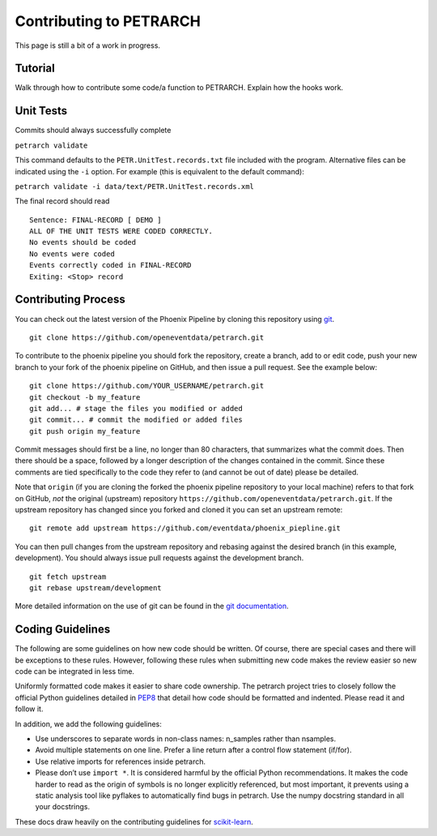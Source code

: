 Contributing to PETRARCH
========================

This page is still a bit of a work in progress.

Tutorial
--------

Walk through how to contribute some code/a function to PETRARCH. Explain how
the hooks work.

Unit Tests
----------

Commits should always successfully complete

``petrarch validate``

This command defaults to the ``PETR.UnitTest.records.txt`` file included with the
program. Alternative files can be indicated using the ``-i`` option. For example
(this is equivalent to the default command):

``petrarch validate -i data/text/PETR.UnitTest.records.xml``

The final record should read

::

    Sentence: FINAL-RECORD [ DEMO ]
    ALL OF THE UNIT TESTS WERE CODED CORRECTLY. 
    No events should be coded
    No events were coded
    Events correctly coded in FINAL-RECORD
    Exiting: <Stop> record 

Contributing Process
--------------------

You can check out the latest version of the Phoenix Pipeline by cloning this
repository using `git <http://git-scm.com/>`_.

::

    git clone https://github.com/openeventdata/petrarch.git

To contribute to the phoenix pipeline you should fork the repository, 
create a branch, add to or edit code, push your new branch to your 
fork of the phoenix pipeline on GitHub, and then issue a pull request. 
See the example below:

::

    git clone https://github.com/YOUR_USERNAME/petrarch.git
    git checkout -b my_feature
    git add... # stage the files you modified or added
    git commit... # commit the modified or added files
    git push origin my_feature

Commit messages should first be a line, no longer than 80 characters,
that summarizes what the commit does. Then there should be a space,
followed by a longer description of the changes contained in the commit.
Since these comments are tied specifically to the code they refer to
(and cannot be out of date) please be detailed.

Note that ``origin`` (if you are cloning the forked the phoenix pipeline 
repository to your local machine) refers to that fork on GitHub, *not* 
the original (upstream) repository ``https://github.com/openeventdata/petrarch.git``.
If the upstream repository has changed since you forked and cloned it you can
set an upstream remote:

::

    git remote add upstream https://github.com/eventdata/phoenix_piepline.git

You can then pull changes from the upstream repository and rebasing
against the desired branch (in this example, development). You should 
always issue pull requests against the development branch.

::

    git fetch upstream
    git rebase upstream/development

More detailed information on the use of git can be found in the `git
documentation <http://git-scm.com/documentation>`_.

Coding Guidelines
-----------------

The following are some guidelines on how new code should be written. Of
course, there are special cases and there will be exceptions to these
rules. However, following these rules when submitting new code makes the
review easier so new code can be integrated in less time.

Uniformly formatted code makes it easier to share code ownership. The
petrarch project tries to closely follow the official Python guidelines
detailed in `PEP8 <http://www.python.org/dev/peps/pep-0008/>`__ that
detail how code should be formatted and indented. Please read it and
follow it.

In addition, we add the following guidelines:

-  Use underscores to separate words in non-class names: n\_samples
   rather than nsamples.
-  Avoid multiple statements on one line. Prefer a line return after a
   control flow statement (if/for).
-  Use relative imports for references inside petrarch.
-  Please don’t use ``import *``. It is considered harmful by the
   official Python recommendations. It makes the code harder to read as
   the origin of symbols is no longer explicitly referenced, but most
   important, it prevents using a static analysis tool like pyflakes to
   automatically find bugs in petrarch. Use the numpy docstring standard
   in all your docstrings.

These docs draw heavily on the contributing guidelines for
`scikit-learn <http://scikit-learn.org/>`_.
